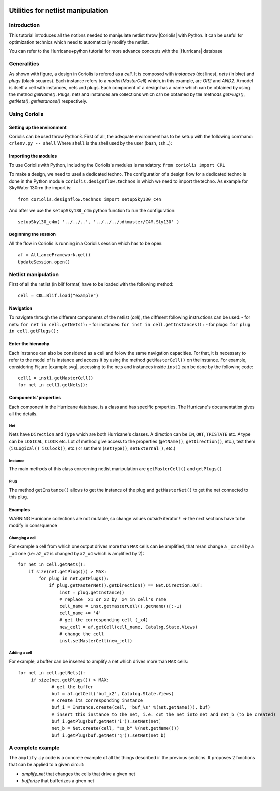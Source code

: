.. -*- Mode: rst -*-

.. |Python wheel builds| image:: https://github.com/lip6/coriolis/actions/workflows/wheels.yml/badge.svg
   :target: https://github.com/lip6/coriolis/actions/workflows/wheels.yml

.. image:: example.svg
   :alt:   Netlist example
   :align: center

======================================
Utilities for netlist manipulation
======================================

Introduction
==============
This tutorial introduces all the notions needed to manipulate netlist throw |Coriolis| with Python. It can be useful for optimization technics which need to automatically modify the netlist.

You can refer to the Hurricane+python tutorial for more advance concepts with the |Hurricane| database

Generalities
==============
As shown with figure, a design in Coriolis is refered as a *cell*. It is composed with *instances* (dot lines), *nets* (in blue) and *plugs* (black squares). Each instance refers to a *model* (`MasterCell`) which, in this example, are `OR2` and `AND2`.  A model is itself a cell with instances, nets and plugs. Each component of a design has a name which can be obtained by using the method `getName()`. Plugs, nets and instances are collections which can be obtained by the methods `getPlugs()`, `getNets()`, `getInstances()` respectively.

Using Coriolis
=================
Setting up the environment
----------------------------
Coriolis can be used throw Python3. First of all, the adequate environment has to be setup with the following command:
``crlenv.py -- shell``
Where ``shell`` is the shell used by the user (bash, zsh...):

Importing the modules
-----------------------
To use Coriolis with Python, including the Coriolis's modules is mandatory:
``from coriolis import CRL``

To make a design, we need to used a dedicated techno. The configuration of a design flow for a dedicated techno is done in the Python module ``coriolis.designflow.technos`` in which we need to import the techno. As example for SkyWater 130nm the import is:
::
	from coriolis.designflow.technos import setupSky130_c4m 

And after we use the ``setupSky130_c4m`` python function to run the configuration:
::
	setupSky130_c4m( '../../..', '../../../pdkmaster/C4M.Sky130' )

Beginning the session
-----------------------
All the flow in Coriolis is running in a Coriolis session which has to be open:
::
	af = AllianceFramework.get()
	UpdateSession.open()

Netlist manipulation
======================
First of all the netlist (in blif format) have to be loaded with the following method:
::
	cell = CRL.Blif.load("example")

Navigation
-----------
To navigate through the different components of the netlist (`cell`), the different following instructions can be used:
- for nets: ``for net in cell.getNets():``
- for instances: ``for inst in cell.getInstances():``
- for plugs: ``for plug in cell.getPlugs():``

Enter the hierarchy
---------------------
Each instance can also be considered as a cell and follow the same navigation capacities. For that, it is necessary to refer to the model of is instance and access it by using the method ``getMasterCell()`` on the instance. For example, considering Figure |example.svg|, accessing to the nets and instances inside ``inst1`` can be done by the following code:
::
	cell1 = inst1.getMasterCell()
	for net in cell1.getNets():

Components' properties
------------------------
Each component in the Hurricane database, is a class and has specific properties. The Hurricane's documentation gives all the details.

Net
^^^^^
Nets have ``Direction`` and ``Type`` which are both Hurricane's classes. A direction can be ``IN``, ``OUT``, ``TRISTATE`` etc. A type can be ``LOGICAL``, ``CLOCK`` etc. Lot of method give access to the properties (``getName()``, ``getDirection()``, etc.), test them (``isLogical()``, ``isClock()``, etc.) or set them (``setType()``, ``setExternal()``, etc.)

Instance
^^^^^^^^^^
The main methods of this class concerning netlist manipulation are ``getMasterCell()`` and ``getPlugs()``

Plug
^^^^^^
The method ``getInstance()`` allows to get the instance of the plug and ``getMasterNet()`` to get the net connected to this plug.

Examples
----------

WARNING Hurricane collections are not mutable, so change values outside iterator !!
=> the next sections have to be modify in consequence

Changing a cell
^^^^^^^^^^^^^^^^^
For example a cell from which one output drives more than ``MAX`` cells can be amplified, that mean change a ``_x2`` cell by a ``_x4`` one (i.e: ``a2_x2`` is changed by ``a2_x4`` which is amplified by 2):
::
    for net in cell.getNets():
        if size(net.getPlugs()) > MAX:
            for plug in net.getPlugs():
                if plug.getMasterNet().getDirection() == Net.Direction.OUT:
                    inst = plug.getInstance()
                    # replace _x1 or_x2 by _x4 in cell's name
                    cell_name = inst.getMasterCell().getName()[:-1]
                    cell_name += '4'
                    # get the corresponding cell (_x4)
                    new_cell = af.getCell(cell_name, Catalog.State.Views)
                    # change the cell
                    inst.setMasterCell(new_cell)

Adding a cell
^^^^^^^^^^^^^^^
For example, a buffer can be inserted to amplify a net which drives more than ``MAX`` cells:
::
   for net in cell.getNets():
	if size(net.getPlugs()) > MAX:
		# get the buffer
		buf = af.getCell('buf_x2', Catalog.State.Views)
		# create its corresponding instance
		buf_i = Instance.create(cell, 'buf_%s' %(net.getName()), buf)
		# insert this instance to the net, i.e. cut the net into net and net_b (to be created)
		buf_i.getPlug(buf.getNet('i')).setNet(net)
		net_b = Net.create(cell, "%s_b" %(net.getName()))
		buf_i.getPlug(buf.getNet('q')).setNet(net_b)

A complete example
====================
The ``amplify.py`` code is a concrete example of all the things described in the previous sections. It proposes 2 fonctions that can be applied to a given circuit:

- `amplify_net` that changes the cells that drive a given net
- `bufferize` that bufferizes a given net




